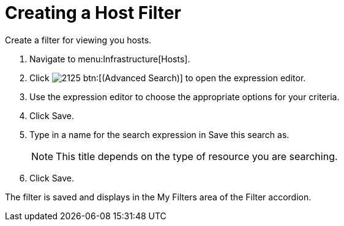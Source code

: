 [[_to_create_a_host_filter]]
= Creating a Host Filter

Create a filter for viewing you hosts.

. Navigate to menu:Infrastructure[Hosts].
. Click  image:images/2125.png[] btn:[(Advanced Search)] to open the expression editor.
. Use the expression editor to choose the appropriate options for your criteria.
. Click [label]#Save#.
. Type in a name for the search expression in [label]#Save this search as#.
+
NOTE: This title depends on the type of resource you are searching.

. Click [label]#Save#.

The filter is saved and displays in the [label]#My Filters# area of the [label]#Filter# accordion.
